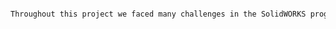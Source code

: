 #+BEGIN_SRC tex  :tangle yes :tangle CourseComment.tex

Throughout this project we faced many challenges in the SolidWORKS program.  Each challenge needed a unique solution and helped us all to learn about many different features of SolidWORKS that we did not know prior to the project.  For example, we gained experience and figured out how to work with subassemblies within a larger assembly.  The probem we faced with this aspect was the fact that when subassemblies are placed into a final assembly they are unable to move within the subassembly unless they are made to be flexible.  We went through a complext process to figure out how to make a subassembly flexible and also be able to be animated.  During Visakh's creation of the cockpit, he learned a great deal on surface modeling techniques and how to best implemnt the different tools that surface modeling has to offer.  Justin learned a great deal on how to create a functioning ball join in SolidWORKS by using a axis to axis advanced angle mate.  Juan learned everything there is to know about 3d sketches with weldments.  Assim figured oout the intricate workings of suspensions.  Also, Auston figured out how to use surface modeling as well which was taught to him by Visakh.





#+END_SRC